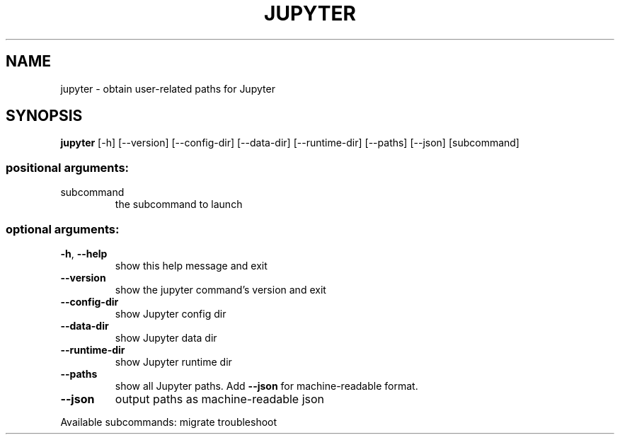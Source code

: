 .\" DO NOT MODIFY THIS FILE!  It was generated by help2man 1.47.2.
.TH JUPYTER "1" "September 2015" "jupyter 4.0.6" "User Commands"
.SH NAME
jupyter \- obtain user-related paths for Jupyter
.SH SYNOPSIS
.B jupyter
[\-h]
[\-\-version]
[\-\-config\-dir]
[\-\-data\-dir]
[\-\-runtime\-dir]
[\-\-paths]
[\-\-json]
[subcommand]
.PP
.SS "positional arguments:"
.TP
subcommand
the subcommand to launch
.SS "optional arguments:"
.TP
\fB\-h\fR, \fB\-\-help\fR
show this help message and exit
.TP
\fB\-\-version\fR
show the jupyter command's version and exit
.TP
\fB\-\-config\-dir\fR
show Jupyter config dir
.TP
\fB\-\-data\-dir\fR
show Jupyter data dir
.TP
\fB\-\-runtime\-dir\fR
show Jupyter runtime dir
.TP
\fB\-\-paths\fR
show all Jupyter paths. Add \fB\-\-json\fR for machine\-readable
format.
.TP
\fB\-\-json\fR
output paths as machine\-readable json
.PP
Available subcommands: migrate troubleshoot
